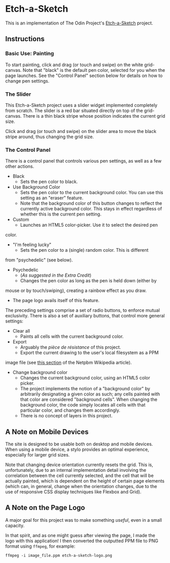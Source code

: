 * Etch-a-Sketch
  This is an implementation of The Odin Project's [[https://www.theodinproject.com/lessons/foundations-etch-a-sketch][Etch-a-Sketch]] project.

** Instructions
*** Basic Use: Painting
    To start painting, click and drag (or touch and swipe) on the
    white grid-canvas. Note that "black" is the default pen color,
    selected for you when the page launches. See the "Control Panel"
    section below for details on how to change pen settings.

*** The Slider
    This Etch-a-Sketch project uses a slider widget implemented
    completely from scratch. The slider is a red bar situated directly
    on top of the grid-canvas. There is a thin black stripe whose
    position indicates the current grid size.

    Click and drag (or touch and swipe) on the slider area to move the
    black stripe around, thus changing the grid size.

*** The Control Panel
    There is a control panel that controls various pen settings, as well
    as a few other actions.

    + Black
      - Sets the pen color to black.
    + Use Background Color
      - Sets the pen color to the current background color. You can
        use this setting as an "eraser" feature.
      - Note that the background color of this button changes to
        reflect the currently active background color. This stays in
        effect regardless of whether this is the current pen setting.
    + Custom
      - Launches an HTML5 color-picker. Use it to select the desired pen
	color.
    + "I'm feeling lucky"
      - Sets the pen color to a (single) random color. This is different
	from "psychedelic" (see below).
    + Psychedelic
      - (/As suggested in the Extra Credit/)
      - Changes the pen color as long as the pen is held down (either by
	mouse or by touch/swiping), creating a rainbow effect as you draw.
      - The page logo avails itself of this feature.

    The preceding settings comprise a set of radio buttons, to enforce
    mutual exclusivity. There is also a set of auxiliary buttons, that
    control more general settings:

    + Clear all
      - Paints all cells with the current background color.
    + Export
      - Arguably the /pièce de résistance/ of this project.
      - Export the current drawing to the user's local filesystem as a PPM
	image file (see [[https://en.wikipedia.org/wiki/Netpbm#PPM_example][this section]] of the Netpbm Wikipedia article).
    + Change background color
      - Changes the current background color, using an HTML5 color
        picker.
      - The project implements the notion of a "background color" by
        arbitrarily designating a given color as such; any cells
        painted with that color are considered "background
        cells". When changing the background color, the code simply
        locates all cells with that particular color, and changes them
        accordingly.
      - There is no concept of layers in this project.

** A Note on Mobile Devices
   The site is designed to be usable both on desktop and mobile
   devices. When using a mobile device, a stylo provides an optimal
   experience, especially for larger grid sizes.

   Note that changing device orientation currently resets the
   grid. This is, unfortunately, due to an internal implementation
   detail involving the correlation between the cell currently
   selected, and the cell that will be actually painted, which is
   dependent on the height of certain page elements (which can, in
   general, change when the orientation changes, due to the use of
   responsive CSS display techniques like Flexbox and Grid).

** A Note on the Page Logo
   A major goal for this project was to make something /useful/, even
   in a small capacity.

   In that spirit, and as one might guess after viewing the page, I
   made the logo with this application! I then converted the outputted
   PPM file to PNG format using ~ffmpeg~, for example:

   #+begin_example
   ffmpeg -i image_file.ppm etch-a-sketch-logo.png
   #+end_example
